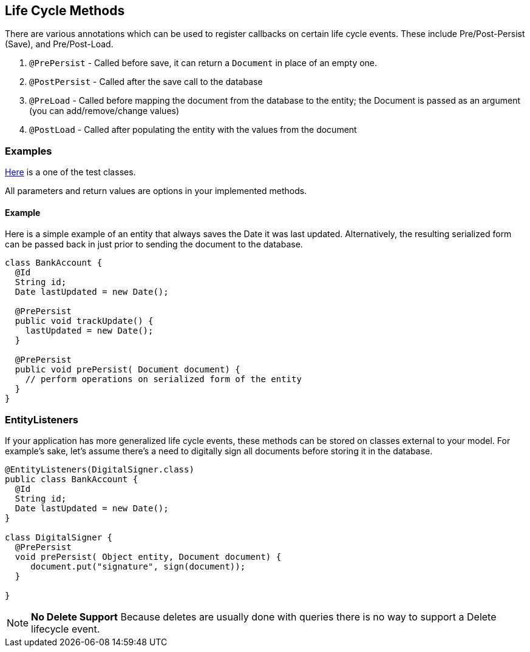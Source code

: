 == Life Cycle Methods

There are various annotations which can be used to register callbacks on certain life cycle events.
These include Pre/Post-Persist (Save), and Pre/Post-Load.

1. `@PrePersist` - Called before save, it can return a `Document` in place of an empty one.
2. `@PostPersist` - Called after the save call to the database
3. `@PreLoad` - Called before mapping the document from the database to the entity; the Document is passed as an argument (you can add/remove/change values)
4. `@PostLoad` - Called after populating the entity with the values from the document

=== Examples

https://github.com/MorphiaOrg/morphia/blob/master/morphia/src/test/java/dev/morphia/TestQuery.java[Here] is a one of the test classes.

All parameters and return values are options in your implemented methods.

==== Example

Here is a simple example of an entity that always saves the Date it was last updated.
Alternatively, the resulting serialized form can be passed back in just prior to sending the document to the database.

[source,java]
----
class BankAccount {
  @Id
  String id;
  Date lastUpdated = new Date();

  @PrePersist
  public void trackUpdate() {
    lastUpdated = new Date();
  }

  @PrePersist
  public void prePersist( Document document) {
    // perform operations on serialized form of the entity
  }
}
----

=== EntityListeners

If your application has more generalized life cycle events, these methods can be stored on classes external to your model.
For example's sake, let's assume there's a need to digitally sign all documents before storing it in the database.

[source,java]
----
@EntityListeners(DigitalSigner.class)
public class BankAccount {
  @Id
  String id;
  Date lastUpdated = new Date();
}

class DigitalSigner {
  @PrePersist
  void prePersist( Object entity, Document document) {
     document.put("signature", sign(document));
  }

}
----

[NOTE]
====
**No Delete Support** Because deletes are usually done with queries there is no way to support a Delete lifecycle event.
====
